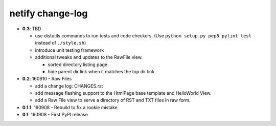=================
netify change-log
=================

- **0.3**: TBD

  - use distutils commands to run tests and code checkers. (Use ``python
    setup.py pep8 pylint test`` instead of ``./style.sh``)

  - introduce unit testing framework

  - additional tweaks and updates to the RawFile view.

    - sorted directory listing page.
    - hide parent dir link when it matches the top dir link.

- **0.2**: 160910 - Raw Files

  - add a change log: CHANGES.rst

  - add message flashing support to the HtmlPage base template and HelloWorld
    View.

  - add a Raw File view to serve a directory of RST and TXT files in raw form.

- **0.1.1**: 160908 - Rebuild to fix a rookie mistake

- **0.1**: 160908 - First PyPI release
